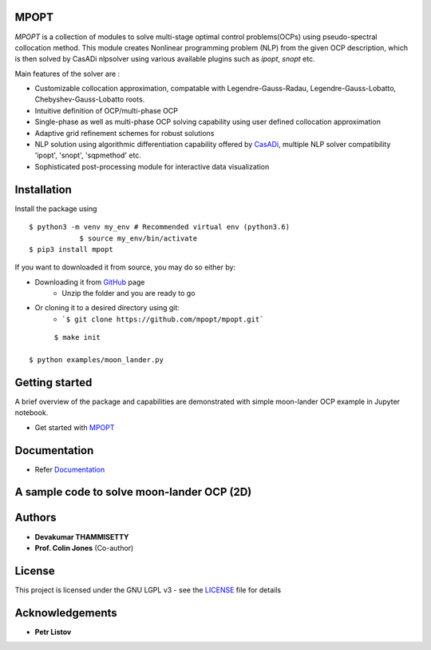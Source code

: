 |pypi pacakge| |Build Status| |Coverage Status| |Documentation Status|


MPOPT
~~~~~~~~~

*MPOPT* is a collection of modules to solve multi-stage optimal control problems(OCPs) using pseudo-spectral collocation method. This module creates Nonlinear programming problem (NLP) from the given OCP description, which is then solved by CasADi nlpsolver using various available plugins such as *ipopt*, *snopt* etc.

Main features of the solver are :

- Customizable collocation approximation, compatable with Legendre-Gauss-Radau, Legendre-Gauss-Lobatto, Chebyshev-Gauss-Lobatto roots.

- Intuitive definition of OCP/multi-phase OCP

- Single-phase as well as multi-phase OCP solving capability using user defined collocation approximation

- Adaptive grid refinement schemes for robust solutions

- NLP solution using algorithmic differentiation capability offered by `CasADi <https://web.casadi.org/>`_, multiple NLP solver compatibility 'ipopt', 'snopt', 'sqpmethod' etc.

- Sophisticated post-processing module for interactive data visualization

Installation
~~~~~~~~~~~~~

Install the package using

::

    $ python3 -m venv my_env # Recommended virtual env (python3.6)
		$ source my_env/bin/activate
    $ pip3 install mpopt


If you want to downloaded it from source, you may do so either by:

- Downloading it from `GitHub <https://github.com/mpopt/mpopt>`_ page
	- Unzip the folder and you are ready to go
- Or cloning it to a desired directory using git:
	- ```$ git clone https://github.com/mpopt/mpopt.git```

::

	$ make init

  $ python examples/moon_lander.py


Getting started
~~~~~~~~~~~~~~~~

A brief overview of the package and capabilities are demonstrated with simple moon-lander OCP example in Jupyter notebook.

- Get started with `MPOPT <https://github.com/mpopt/mpopt/blob/master/getting_started.ipynb>`_

Documentation
~~~~~~~~~~~~~~

- Refer `Documentation <https://mpopt.readthedocs.io/en/latest/>`_

A sample code to solve moon-lander OCP (2D)
~~~~~~~~~~~~~~~~~~~~~~~~~~~~~~~~~~~~~~~~~~~~~~

.. code::python

	#Moon lander OCP direct collocation/multi-segment collocation
	from mpopt import mp

	#Define OCP
	ocp = mp.OCP(n*states=2, n*controls=1)
	ocp.dynamics[0] = lambda x, u, t: [x[1], u[0] - 1.5]
	ocp.running_costs[0] = lambda x, u, t: u[0]
	ocp.terminal_constraints[0] = lambda xf, tf, x0, t0: [xf[0], xf[1]]
	ocp.x00[0] = [10.0, -2.0]
	ocp.lbu[0], ocp.ubu[0] = 0, 3

	#Create optimizer(mpo), solve and post process(post) the solution
	mpo, post = mp.solve(ocp, n*segments=20, poly*orders=3, scheme="LGR", plot=True)

Authors
~~~~~~~~

- **Devakumar THAMMISETTY**
- **Prof. Colin Jones** (Co-author)


License
~~~~~~~~

This project is licensed under the GNU LGPL v3 - see the `LICENSE <https://github.com/mpopt/mpopt/blob/master/LICENSE>`_ file for details

Acknowledgements
~~~~~~~~~~~~~~~~~
- **Petr Listov**

.. |pypi pacakge| image:: https://img.shields.io/pypi/v/mpopt.svg
   :target: https://pypi.org/project/mpopt
.. |Build Status| image:: https://travis-ci.org/mpopt/mpopt.svg?branch=master
   :target: https://travis-ci.org/mpopt/mpopt.svg?branch=master
.. |Coverage Status| image:: https://coveralls.io/repos/github/mpopt/mpopt/badge.svg
   :target: https://coveralls.io/github/mpopt/mpopt
.. |Documentation Status| image:: https://readthedocs.org/projects/mpopt/badge/?version=latest
   :target: https://mpopt.readthedocs.io/en/latest/?badge=latest
